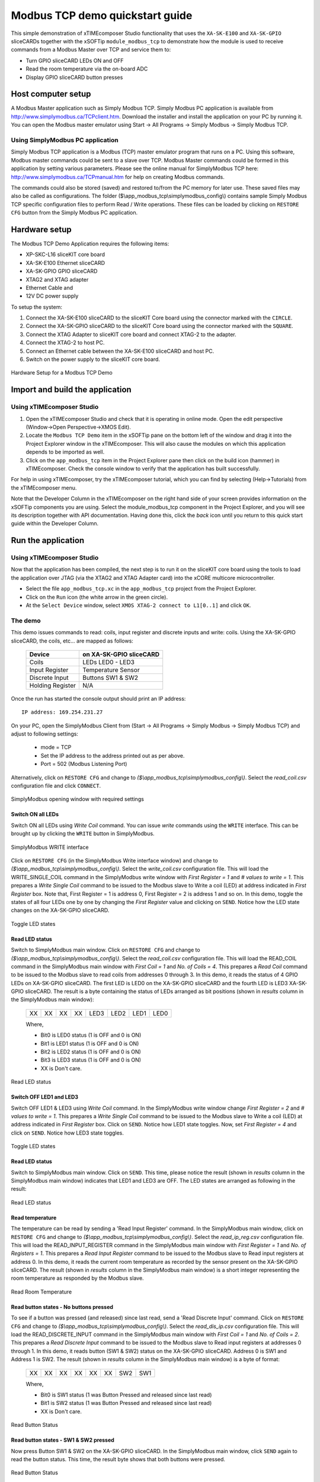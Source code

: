 Modbus TCP demo quickstart guide
================================

This simple demonstration of xTIMEcomposer Studio functionality that uses the ``XA-SK-E100`` and ``XA-SK-GPIO`` sliceCARDs together with the xSOFTip ``module_modbus_tcp`` to demonstrate how the module is used to receive commands from a Modbus Master over TCP and service them to:

- Turn GPIO sliceCARD LEDs ON and OFF
- Read the room temperature via the on-board ADC
- Display GPIO sliceCARD button presses

Host computer setup
+++++++++++++++++++

A Modbus Master application such as Simply Modbus TCP. Simply Modbus PC application is available from http://www.simplymodbus.ca/TCPclient.htm. Download the installer and install the application on your PC by running it. You can open the Modbus master emulator using Start -> All Programs -> Simply Modbus -> Simply Modbus TCP.

Using SimplyModbus PC application
---------------------------------

Simply Modbus TCP application is a Modbus (TCP) master emulator program that runs on a PC. Using this software, Modbus master commands could be sent to a slave over TCP. Modbus Master commands could be formed in this application by setting various parameters. Please see the online manual for SimplyModbus TCP here: http://www.simplymodbus.ca/TCPmanual.htm for help on creating Modbus commands.

The commands could also be stored (saved) and restored to/from the PC memory for later use. These saved files may also be called as configurations. The folder ($\\app_modbus_tcp\\simplymodbus_config\\) contains sample Simply Modbus TCP specific configuration files to perform Read / Write operations. These files can be loaded by clicking on ``RESTORE CFG`` button from the Simply Modbus PC application.


Hardware setup
++++++++++++++

The Modbus TCP Demo Application requires the following items:

- XP-SKC-L16 sliceKIT core board
- XA-SK-E100 Ethernet sliceCARD
- XA-SK-GPIO GPIO sliceCARD
- XTAG2 and XTAG adapter
- Ethernet Cable and
- 12V DC power supply

To setup the system:

#. Connect the XA-SK-E100 sliceCARD to the sliceKIT Core board using the connector marked with the ``CIRCLE``.
#. Connect the XA-SK-GPIO sliceCARD to the sliceKIT Core board using the connector marked with the ``SQUARE``.
#. Connect the XTAG Adapter to sliceKIT core board and connect XTAG-2 to the adapter.
#. Connect the XTAG-2 to host PC.
#. Connect an Ethernet cable between the XA-SK-E100 sliceCARD and host PC.
#. Switch on the power supply to the sliceKIT core board.

.. figure:: images/hardware_setup.jpg
   :align: center

   Hardware Setup for a Modbus TCP Demo


Import and build the application
++++++++++++++++++++++++++++++++

Using xTIMEcomposer Studio
--------------------------

#. Open the xTIMEcomposer Studio and check that it is operating in online mode. Open the edit perspective (Window->Open Perspective->XMOS Edit).
#. Locate the ``Modbus TCP Demo`` item in the xSOFTip pane on the bottom left of the window and drag it into the Project Explorer window in the xTIMEcomposer. This will also cause the modules on which this application depends to be imported as well.
#. Click on the ``app_modbus_tcp`` item in the Project Explorer pane then click on the build icon (hammer) in xTIMEcomposer. Check the console window to verify that the application has built successfully.

For help in using xTIMEcomposer, try the xTIMEcomposer tutorial, which you can find by selecting (Help->Tutorials) from the xTIMEcomposer menu.

Note that the Developer Column in the xTIMEcomposer on the right hand side of your screen provides information on the xSOFTip components you are using. Select the module_modbus_tcp component in the Project Explorer, and you will see its description together with API documentation. Having done this, click the `back` icon until you return to this quick start guide within the Developer Column.

Run the application
+++++++++++++++++++

Using xTIMEcomposer Studio
--------------------------

Now that the application has been compiled, the next step is to run it on the sliceKIT core board using the tools to load the application over JTAG (via the XTAG2 and XTAG Adapter card) into the xCORE multicore microcontroller.

- Select the file ``app_modbus_tcp.xc`` in the ``app_modbus_tcp`` project from the Project Explorer.
- Click on the ``Run`` icon (the white arrow in the green circle).
- At the ``Select Device`` window, select ``XMOS XTAG-2 connect to L1[0..1]`` and click ``OK``.

The demo
---------

This demo issues commands to read: coils, input register and discrete inputs and write: coils. Using the XA-SK-GPIO sliceCARD, the coils, etc... are mapped as follows:

   ================  =======================
   Device            on XA-SK-GPIO sliceCARD
   ================  =======================
   Coils             LEDs LED0 - LED3
   Input Register    Temperature Sensor
   Discrete Input    Buttons SW1 & SW2
   Holding Register  N/A
   ================  =======================


Once the run has started the console output should print an IP address::

   IP address: 169.254.231.27

On your PC, open the SimplyModbus Client from (Start -> All Programs -> Simply Modbus -> Simply Modbus TCP) and adjust to following settings:

   * mode = TCP
   * Set the IP address to the address printed out as per above.
   * Port = 502 (Modbus Listening Port)

Alternatively, click on ``RESTORE CFG`` and change to `($\\app_modbus_tcp\\simplymodbus_config\\)`. Select the `read_coil.csv` configuration file and click ``CONNECT``.

.. figure:: images/main.png
   :align: center

   SimplyModbus opening window with required settings



Switch ON all LEDs
~~~~~~~~~~~~~~~~~~

Switch ON all LEDs using `Write Coil` command. You can issue `write` commands using the ``WRITE`` interface. This can be brought up by clicking the ``WRITE`` button in SimplyModbus.

.. figure:: images/write.png
   :align: center

   SimplyModbus WRITE interface

Click on ``RESTORE CFG`` (in the SimplyModbus Write interface window) and change to `($\\app_modbus_tcp\\simplymodbus_config\\)`. Select the `write_coil.csv` configuration file. This will load the WRITE_SINGLE_COIL command in the SimplyModbus write window with `First Register = 1` and `# values to write = 1`. This prepares a `Write Single Coil` command to be issued to the Modbus slave to Write a coil (LED) at address indicated in `First Register` box. Note that, First Register = 1 is address 0, First Register = 2 is address 1 and so on. In this demo, toggle the states of all four LEDs one by one by changing the `First Register` value and clicking on ``SEND``. Notice how the LED state changes on the XA-SK-GPIO sliceCARD.

.. figure:: images/write_led_0123.png
   :align: center

   Toggle LED states

Read LED status
~~~~~~~~~~~~~~~

Switch to SimplyModbus main window. Click on ``RESTORE CFG`` and change to `($\\app_modbus_tcp\\simplymodbus_config\\)`. Select the `read_coil.csv` configuration file. This will load the READ_COIL command in the SimplyModbus main window with `First Coil = 1` and `No. of Coils = 4`. This prepares a `Read Coil` command to be issued to the Modbus slave to read coils from addresses 0 through 3. In this demo, it reads the status of 4 GPIO LEDs on XA-SK-GPIO sliceCARD. The first LED is LED0 on the XA-SK-GPIO sliceCARD and the fourth LED is LED3 XA-SK-GPIO sliceCARD. The result is a byte containing the status of LEDs arranged as bit positions (shown in `results` column in the SimplyModbus main window):

   +----+----+----+----+------+------+------+------+
   | XX | XX | XX | XX | LED3 | LED2 | LED1 | LED0 |
   +----+----+----+----+------+------+------+------+

   Where,

   * Bit0 is LED0 status (1 is OFF and 0 is ON)
   * Bit1 is LED1 status (1 is OFF and 0 is ON)
   * Bit2 is LED2 status (1 is OFF and 0 is ON)
   * Bit3 is LED3 status (1 is OFF and 0 is ON)
   * XX is Don't care.

.. figure:: images/read_led_0123.png
   :align: center

   Read LED status


Switch OFF LED1 and LED3
~~~~~~~~~~~~~~~~~~~~~~~~

Switch OFF LED1 & LED3 using `Write Coil` command. In the SimplyModbus write window change `First Register = 2` and `# values to write = 1`. This prepares a `Write Single Coil` command to be issued to the Modbus slave to Write a coil (LED) at address indicated in `First Register` box. Click on ``SEND``. Notice how LED1 state toggles. Now, set `First Register = 4` and click on ``SEND``. Notice how LED3 state toggles.

.. figure:: images/write_led_13.png
   :align: center

   Toggle LED states



Read LED status
~~~~~~~~~~~~~~~

Switch to SimplyModbus main window. Click on ``SEND``. This time, please notice the result (shown in `results` column in the SimplyModbus main window) indicates that LED1 and LED3 are OFF. The LED states are arranged as following in the result:


.. figure:: images/read_led_13.png
   :align: center

   Read LED status


Read temperature
~~~~~~~~~~~~~~~~

The temperature can be read by sending a 'Read Input Register' command. In the SimplyModbus main window, click on ``RESTORE CFG`` and change to `($\\app_modbus_tcp\\simplymodbus_config\\)`. Select the `read_ip_reg.csv` configuration file. This will load the READ_INPUT_REGISTER command in the SimplyModbus main window with `First Register = 1` and `No. of Registers = 1`. This prepares a `Read Input Register` command to be issued to the Modbus slave to Read input registers at address 0. In this demo, it reads the current room temperature as recorded by the sensor present on the XA-SK-GPIO sliceCARD. The result (shown in `results` column in the SimplyModbus main window) is a short integer representing the room temperature as responded by the Modbus slave.

.. figure:: images/read_temp.png
   :align: center

   Read Room Temperature



Read button states - No buttons pressed
~~~~~~~~~~~~~~~~~~~~~~~~~~~~~~~~~~~~~~~

To see if a button was pressed (and released) since last read, send a 'Read Discrete Input' command. Click on ``RESTORE CFG`` and change to `($\\app_modbus_tcp\\simplymodbus_config\\)`. Select the `read_dis_ip.csv` configuration file. This will load the READ_DISCRETE_INPUT command in the SimplyModbus main window with `First Coil = 1` and `No. of Coils = 2`. This prepares a `Read Discrete Input` command to be issued to the Modbus slave to Read input registers at addresses 0 through 1. In this demo, it reads button (SW1 & SW2) status on the XA-SK-GPIO sliceCARD. Address 0 is SW1 and Address 1 is SW2. The result (shown in `results` column in the SimplyModbus main window) is a byte of format:

   +----+----+----+----+----+----+-----+-----+
   | XX | XX | XX | XX | XX | XX | SW2 | SW1 |
   +----+----+----+----+----+----+-----+-----+

   Where,

   * Bit0 is SW1 status (1 was Button Pressed and released since last read)
   * Bit1 is SW2 status (1 was Button Pressed and released since last read)
   * XX is Don't care.

.. figure:: images/read_btn_00.png
   :align: center

   Read Button Status



Read button states - SW1 & SW2 pressed
~~~~~~~~~~~~~~~~~~~~~~~~~~~~~~~~~~~~~~

Now press Button SW1 & SW2 on the XA-SK-GPIO sliceCARD. In the SimplyModbus main window, click ``SEND`` again to read the button status. This time, the result byte shows that both buttons were pressed.

.. figure:: images/read_btn_11.png
   :align: center

   Read Button Status


Other commands
~~~~~~~~~~~~~~

The values of address and data may be changed based on the application. Any unsupported Function code or data range will result in exception response.

For example, when a Function code '7' (Read Exception Status) is sent to the slave, the slave returns an 'Illegal Function Code' error response as the slave does not support this command.

.. figure:: images/ill_fn.png
   :align: center

   Illegal Function Code Screen-shot

Another example where the number of coils in 'Read Coil' (function code '1') command is set to 80000 and is sent to Modbus slave. The slave returns an 'Illegal Data Value' error response as that number of coils is not supported by the slave.

.. figure:: images/ill_data.png
   :align: center

   Illegal Data Value Screen-shot


Next steps
++++++++++

* Try connecting the coils and registers in the application code to show other values. For example, a Read register command from Modbus Master should always read a specific address from the memory.
* Review the Modbus application code, in ``app_modbus_tcp``, and review the code in the Modbus module itself, ``module_modbus_tcp``. Refer to the documentation for the Modubus component module to review the API details and usage.
* The ``module_modbus_tcp`` has an in-built Ethernet and TCP Server components. It uses the ``sc_ethernet`` and ``sc_xtcp`` xSOFTip to receive Modbus commands over TCP. Review the documentation for the ``Layer 2 Ethernet MAC`` and ``Ethernet/TCP Module`` items in the xSOFTip Browser pane.
* Review other industrial communications IP, including the ``CAN Bus Module`` and the ``RS485 Transceiver Component`` in the xSOFTip Browser.
